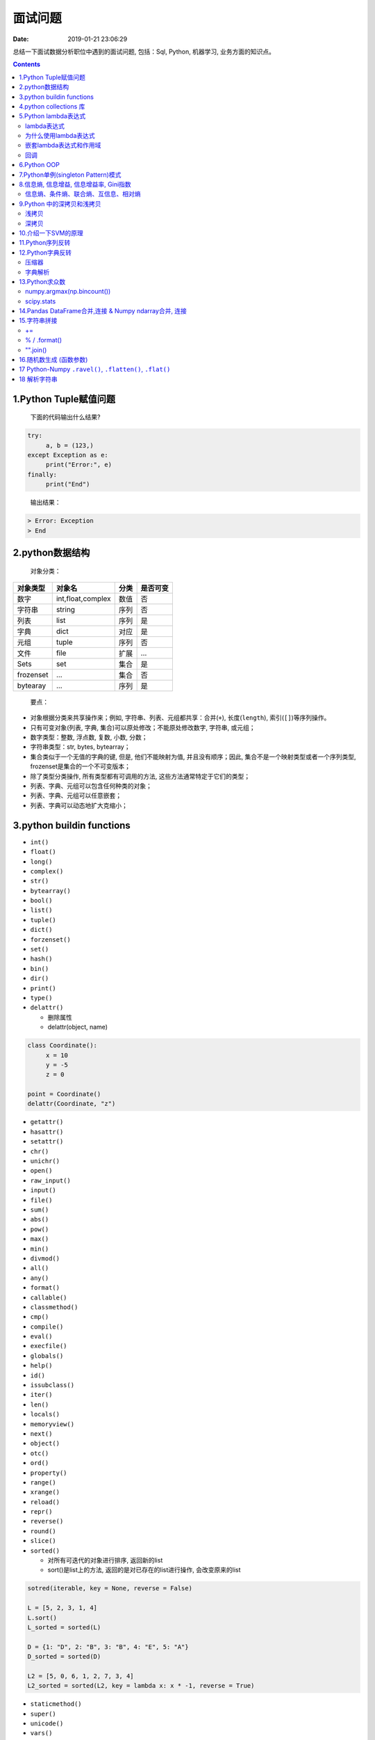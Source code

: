 ========
面试问题
========

:Date:   2019-01-21 23:06:29

.. role:: raw-latex(raw)
   :format: latex
..

总结一下面试数据分析职位中遇到的面试问题, 包括：Sql, Python, 机器学习,
业务方面的知识点。

.. contents::



1.Python Tuple赋值问题
======================

   下面的代码输出什么结果?

.. code:: python

   try:
   	a, b = (123,)
   except Exception as e:
   	print("Error:", e)
   finally:
   	print("End")

..

   输出结果：

.. code:: 

   > Error: Exception
   > End



2.python数据结构
================

   对象分类：

+-----------+-------------------+------+----------+
| 对象类型  | 对象名            | 分类 | 是否可变 |
+===========+===================+======+==========+
| 数字      | int,float,complex | 数值 | 否       |
+-----------+-------------------+------+----------+
| 字符串    | string            | 序列 | 否       |
+-----------+-------------------+------+----------+
| 列表      | list              | 序列 | 是       |
+-----------+-------------------+------+----------+
| 字典      | dict              | 对应 | 是       |
+-----------+-------------------+------+----------+
| 元组      | tuple             | 序列 | 否       |
+-----------+-------------------+------+----------+
| 文件      | file              | 扩展 | ...      |
+-----------+-------------------+------+----------+
| Sets      | set               | 集合 | 是       |
+-----------+-------------------+------+----------+
| frozenset | ...               | 集合 | 否       |
+-----------+-------------------+------+----------+
| bytearay  | ...               | 序列 | 是       |
+-----------+-------------------+------+----------+

..

   要点：

-  对象根据分类来共享操作来；例如, 字符串、列表、元组都共享：合并(\ ``+``), 长度(\ ``length``), 索引(\ ``[]``)等序列操作。

-  只有可变对象(列表, 字典, 集合)可以原处修改；不能原处修改数字, 字符串, 或元组；

-  数字类型：整数, 浮点数, 复数, 小数, 分数；

-  字符串类型：str, bytes, bytearray；

-  集合类似于一个无值的字典的键, 但是, 他们不能映射为值, 并且没有顺序；因此, 集合不是一个映射类型或者一个序列类型, frozenset是集合的一个不可变版本；

-  除了类型分类操作, 所有类型都有可调用的方法, 这些方法通常特定于它们的类型；

-  列表、字典、元组可以包含任何种类的对象；

-  列表、字典、元组可以任意嵌套；

-  列表、字典可以动态地扩大克缩小；


3.python buildin functions
==========================

-  ``int()``

-  ``float()``

-  ``long()``

-  ``complex()``

-  ``str()``

-  ``bytearray()``

-  ``bool()``

-  ``list()``

-  ``tuple()``

-  ``dict()``

-  ``forzenset()``

-  ``set()``

-  ``hash()``

-  ``bin()``

-  ``dir()``

-  ``print()``

-  ``type()``

-  ``delattr()``

   -  删除属性

   -  delattr(object, name)

.. code:: python

   class Coordinate():
   	x = 10
   	y = -5
   	z = 0

   point = Coordinate()
   delattr(Coordinate, "z")

-  ``getattr()``

-  ``hasattr()``

-  ``setattr()``

-  ``chr()``

-  ``unichr()``

-  ``open()``

-  ``raw_input()``

-  ``input()``

-  ``file()``

-  ``sum()``

-  ``abs()``

-  ``pow()``

-  ``max()``

-  ``min()``

-  ``divmod()``

-  ``all()``

-  ``any()``

-  ``format()``

-  ``callable()``

-  ``classmethod()``

-  ``cmp()``

-  ``compile()``

-  ``eval()``

-  ``execfile()``

-  ``globals()``

-  ``help()``

-  ``id()``

-  ``issubclass()``

-  ``iter()``

-  ``len()``

-  ``locals()``

-  ``memoryview()``

-  ``next()``

-  ``object()``

-  ``otc()``

-  ``ord()``

-  ``property()``

-  ``range()``

-  ``xrange()``

-  ``reload()``

-  ``repr()``

-  ``reverse()``

-  ``round()``

-  ``slice()``

-  ``sorted()``

   -  对所有可迭代的对象进行排序, 返回新的list

   -  sort()是list上的方法, 返回的是对已存在的list进行操作, 会改变原来的list

.. code:: python

   sotred(iterable, key = None, reverse = False)

   L = [5, 2, 3, 1, 4]
   L.sort()
   L_sorted = sorted(L)

   D = {1: "D", 2: "B", 3: "B", 4: "E", 5: "A"}
   D_sorted = sorted(D)

   L2 = [5, 0, 6, 1, 2, 7, 3, 4]
   L2_sorted = sorted(L2, key = lambda x: x * -1, reverse = True)

-  ``staticmethod()``

-  ``super()``

-  ``unicode()``

-  ``vars()``

-  ``__import__()``

   -  动态加载类和函数, 一个模块经常变化

-  ``zip()``, ``zip(*)``

   -  用于将可迭代对象作为参数, 将对象中对应的元素打包成一个个tuple,
      然后返回由这些tuple组成的对象, 节约内存

   -  如果各个迭代器的元素个数不一致, 则返回列表长度与最短的对象相同, 利用\ ``*``\ 可以将tuple解压为list

.. code:: python

   a = [1, 2, 3]
   b = [4, 5, 6]
   c = [4, 5, 6, 7, 8]

   zipped = zip(a, b)
   list(zipped)

   list(zip(a, c))

   a1, a2 = zip(*zip(a, b))
   list(a1)
   list(a2)

-  ``map()``

   -  根据提供的函数对指定序列做映射

   -  返回iterator

.. code:: python

   def square(x):
   	return x ** 2

   map(square, [1, 2, 3, 4, 5])
   map(lambda x: x ** 2, [1, 2, 3, 4, 5])
   map(lambda x, y: x + y, [1, 3, 5, 7, 9], [2, 4, 6, 8, 10])

-  ``filter()``

   -  过滤序列, 返回一个迭代器对象

.. code:: python

   def is_odd(n):
   	return n % 2 == 1

   tmplist = filter(is_odd, [1, 2, 3, 4, 5, 6, 7, 8, 9])
   print(list(tmplist))

-  ``enumerate()``

   -  将一个可遍历的数据对象(list, tuple,
      str)组合为一个索引序列, 同时列出数据和数据索引

.. code:: python

   seq = ["one", "two", "three"]
   for i, element in enumerate(seq):
   	print(i, seq[i])

-  ``isinstance()``

   -  判断一个对象是否是已知的类型

   -  ``type()``\ ：不会认为子类是一种父类类型, 不考虑继承关系；

   -  ``isinstance()``\ ：会认为子类是一种父类类型, 考虑继承关系；

.. code:: python

   a = 2
   b = "two"
   isinstance(a, int)
   isinstance(a, [str, int, list])


4.python collections 库
=======================

.. code:: python

   from collections import OrderedDict, Counter

   # Remembers the order the keys are added
   x = OrderedDict(a = 1, b = 2, c = 3)

   # Counts the frequency of each character
   y = Counter("Hello World!")


5.Python lambda表达式
=====================



lambda表达式
------------



为什么使用lambda表达式
----------------------



嵌套lambda表达式和作用域
------------------------



回调
----



6.Python OOP
============

   -  OOP提供了一种不同寻常而往往更有效的检查程序的方法, 利用这种设计, 分解代码, 把代码的冗余度降到最低, 并且通过定制现有的代码来编写新的程序, 而不是在原处进行修改；

   -  类就是一些函数的包, 这些函数大量使用并处理内置对象类型。不过类的设计是为了创建和管理新的对象, 并且他们也支持继承, 这是一种代码定制和复用的机制；


7.Python单例(singleton Pattern)模式
===================================

-  单例模式介绍

   -  单例模式(Singleton
      Pattern)：主要目的是确保某一个类(class)中只有一个实例(instance)存在, 从而避免浪费内存资源；

-  Python实现单例模式的几种方式

   -  使用模块

      -  Python的模块就是天然的单例模式, 因为模块第一次导入时, 会生成\ ``.pyc``\ 文件, 当第二次导入时, 就会直接加载\ ``.pyc``\ 文件, 而不会再次执行模块代码, 因此, 只需要把相关的函数和数据定义在一个模块中, 就可以获得一个单例对象。

   -  使用装饰器

   -  实用类

   -  基于\ ``__new__``\ 方法

   -  基于\ ``metaclass``\ 方式实现

      -  相关知识

      -  实现单例模式


8.信息熵, 信息增益, 信息增益率, Gini指数
========================================

   -  信息熵(entropy)

   -  是对信息随机性的度量, 又指信息能被压缩的极限, 用\ *bit*\ 作为衡量信息的最小单位。一切信息所包含的信息量都是\ *1
      bit*\ 的整数倍。计算机系统采用二进制进行编码, 一个0或1就是1 bit；

   -  信息熵越大表示越不确定, 随机性越大,

   -  信息熵越小表示越确定, 随机性越小；


信息熵、条件熵、联合熵、互信息、相对熵
--------------------------------------

**信息熵**:


9.Python 中的\ `深拷贝和浅拷贝 <https://docs.python.org/3.6/library/copy.html>`__
=================================================================================

-  直接赋值

   -  原始对象的引用, 别名。赋值后的对象id相同, 对象类型相同, 对象值相同；

   -  修改原对象, 赋值对象也会改变；修改赋值对象, 原对象也会改变；

      -  修改原对象中的可变元素, 赋值对象也会改变；

      -  修改赋值对象中的可变元素, 原对象也会改变；

-  浅拷贝(shadow copy)

   -  拷贝父对象, 不会拷贝对象内部的子对象。浅拷贝后的对象id不同, 对象类型相同, 对象值相同；

   -  修改原对象(可变), 浅拷贝对象不会改变；修改浅拷贝对象(可变), 原对象也不会变；

      -  修改原对象中的可变元素, 浅拷贝对象会改变；

      -  修改浅拷贝对象中的可变元素, 原对象也会变；

   -  仅仅复制了容器中元素的地址；

-  深拷贝(deepcopy)

   -  完全拷贝了父对象及其子对象(副本)。深拷贝后的对象id不同, 对象类型相同, 对象值相同；

   -  修改原对象(可变), 深拷贝对象不改变；修改深拷贝对象(可变), 原对象也不会变；

      -  修改原对象中的可变元素, 深拷贝对象不会改变；

      -  修改深拷贝对象中的可变元素, 原对象也不会会变；

   -  完全拷贝了一个副本, 容器内部元素和地址都不一样；

.. code:: python

   import copy

   a = [1, 2, 3, 4, ['a', 'b'], 'strings'] # 原始对象
   b = a 						 # 赋值, 传递对象的引用
   c = copy.copy(a) 			 # 对象拷贝, 浅拷贝
   d = copy.deepcopy(a) 		 # 对象拷贝, 深拷贝

   print(id(a))
   print(id(b))
   print(id(c))
   print(id(d))

   a.append(5)					 # 修改对象a
   a[4].append('c')			 # 修改对象a中的可变对象list
   a[5].upper()				 # 修改对象a中的不可变对象str

   b.append(5)					 # 修改对象b
   b[4].append('c')			 # 修改对象b中的可变对象list
   b[5].upper()				 # 修改对象b中的不可变对象str

   c.append(5)					 # 修改对象c
   c[4].append('c')			 # 修改对象c中的可变对象list
   c[5].upper()				 # 修改对象c中的不可变对象str

   d.append(5)					 # 修改对象d
   d[4].append('c')			 # 修改对象d中的可变对象list
   d[5].upper()				 # 修改对象d中的不可变对象str

   print('a = ', a)
   print('b = ', b)
   print('c = ', c)
   print('d = ', d)


浅拷贝
------

在Python中标识一个对象的唯一身份是：对象的\ ``id, id(object)``\ (内存地址)、对象类型、对象值。浅拷贝就是创建一个具有相同类型、相同值但不同``id``\ 的新对象。

对可变对象, 对象的值一样可能包含有对其他对象的引用, 浅拷贝产生的新对象, 虽然具有完全不同的\ ``id``\ , 但是其值若包含可变对象, 这些对象和原始对象中的值包含同样的引用。

可见浅拷贝产生的新对象中可变对象的值发生改变时, 会对原对象的值产生副作用, 因为这些值是同一个引用。

浅拷贝仅仅对对象自身创建了一份拷贝, 而没有再进一步处理对象中包含的值, 因此使用浅拷贝的典型使用场景是：\ **对象自身发生改变的同时需要保持对象中的值完全相同**\ , 比如：list排序。


深拷贝
------

深拷贝不仅拷贝了原始对象的地址, 也对其包含的值进行拷贝。他会递归的查找对象中包含的其他对象的引用, 来完成更深层次拷贝。因此, 深拷贝产生的副本可以随意修改而不需要担心会引起原始值的改变。

值的注意的是, 深拷贝并非完完全全递归查找所有对象, 因为一旦对象引用了自身, 完全递归可能会导致无限循环。一个对象被拷贝了, python会对该对象做个标记, 如果还有其他需要拷贝的对象引用着该对象, 他们的拷贝其实指的是同一份拷贝。

   使用\ ``__copy__``\ 和\ ``__deepcopy``\ 可以完成对一个对象拷贝的定制


10.介绍一下SVM的原理
====================


11.Python序列反转
=================

   -  将序列(有序)中的元素位置反转

      -  list

      -  tuple

      -  string

.. code:: python

   L = [1, 2, 3, 4]
   T = (1, 2, 3, 4)
   S = "Python"

.. code:: python

   # List
   L_reversed_v1 = L[::-1]
   L_reversed_v2 = reversed(L)
   print(L_reversed_v1, list(L_reversed_v2))

.. code:: python

   # Tuple
   T_reversed_v1 = T[::-1]
   T_reversed_v2 = reversed(T)
   print(T_reversed_v1, tuple(T_reversed_v2))

.. code:: python

   # String
   S_reversed_v1 = S[::-1]
   S_reversed_v2 = "".join(reversed(S))
   print(S_reversed_v1, S_reversed_v2)


12.Python字典反转
=================

   字典的key和value对换


压缩器
------

.. code:: python

   D = {
       'a': 1,
       'b': 2,
       'c': 3,
       'd': 4
   }

   print(D.items())
   print(D.keys())
   print(D.values())
   D_ziped = zip(D.values(), D.keys())
   print(list(D_ziped))

   D_reversed_v1 = dict(zip(D.values(), D.keys()))
   print(D_reversed_v1)


字典解析
--------

.. code:: python

   D_reversed_v2 = {v: k for k, v in D.items()}
   print(D_reversed_v2)


13.Python求众数
===============

   -  np.argmax(numpy.bincount()) : 只在在非负数集上有效

   -  scipy.stats.mode()

.. code:: python

   import numpy as np

   np.random.seed(123)
   nums = np.random.randint(low = 1, high = 10, size = 10)


numpy.argmax(np.bincount())
---------------------------

.. code:: python

   nums_mode_v1 = np.argmax(np.bincount(nums))
   print(nums_mode_v1)


scipy.stats
-----------

.. code:: python

   from scipy import stats
   nums_mode_v2 = stats.mode(nums)[0][0]
   print(nums_mode_v2)


14.Pandas DataFrame合并,连接 & Numpy ndarray合并, 连接
======================================================

-  DataFrame

   -  merge

   -  join

   -  concat

-  ndarray

   -  concatenate

   -  vstack

   -  row_stack

   -  hstack

   -  column_stack

   -  dstack

   -  split

   -  hsplit

   -  vsplit

   -  dsplit

   -  r\_

   -  c\_


15.字符串拼接
=============

   -  +=

   -  %

   -  .format()

   -  "".join()


+=
--

.. code:: python

   pieces = ['Today', 'is', 'really', 'a', 'nice', 'day', '!']

.. code:: python

   BigString = ''
   for s in pieces:
       BigString += s + ' '
   print(BigString)


% / .format()
-------------

.. code:: python

   S1 = '%s, Your current money is %.1f' % ('Nupta', 500.52)
   S2 = '{}, Your current money is {:.1f}'.format('Nupta', 500.52)
   print(S1)
   print(S2)


"".join()
---------

.. code:: python

   S = " ".join(pieces)
   print(S)


16.随机数生成 (函数参数)
========================

.. code:: python

   # np.random.seed(123)                    # 设置随机数
   # np.random.permutation(np.arange(16))   # 返回一个序列的随机排列或返回一个随机排列的范围
   # np.random.shuffle(np.arange(5))        # 对一个序列就地随机排列
   # np.random.rand((5)                     # 生成均匀分布随机数[0, 1)
   # np.random.uniform(10)                  # 均匀分布(0, 1)
   # np.random.randint()                    # 从给定范围内随机取整数

   # 正态分布
   # np.random.normal(loc = 0, scale = 1, size = (6))
   # np.random.normal(size = (5))
   # # from random import normalvariate
   # # normalvariate(, )
   # np.random.randn()                      # 标准正态分布
   # np.random.normal(loc = 0, scale = 1, size = (6))

   # 其他分布
   # np.random.binomial(5)
   # np.random.beta(5)
   # np.random.chisquare(5)
   # np.random.gamma(5)


17 Python-Numpy ``.ravel()``, ``.flatten()``, ``.flat()``
=========================================================

   -  功能：将多维array降为一维array

   -  拷贝(copy): 对拷贝所做的修改不会影响原始数组

   -  视图(view): 对视图所做的修改会影响原始数组

-  ``numpy.ravel(a, order = {'C', 'F', 'A', 'K'})``

   -  返回copy

   -  ``order = 'C'``: 按行索引排列

   -  ``order = 'F'``: 按列索引排列

   -  ``order = 'A'``:

   -  ``order = 'K'``:

-  ``numpy.ndarray.flatten()``

   -  返回view

   -  ``numpy.flat``

   -  ``order = 'C'``: 按行索引排列

   -  ``order = 'F'``: 按列索引排列

   -  ``order = 'A'``:

   -  ``order = 'K'``:

-  ``numpy.flatiter``

   -  ``.flat``, 返回iterator

-  ``numpy.reshape()`` or ``numpy.ndarray.reshape()``

   -  返回view

   -  ``order = 'C'``: 按行索引排列

   -  ``order = 'F'``: 按行索引排列

   -  ``order = 'A'``

.. code:: python

   # np.ravel()
   import numpy as np

   x = np.array([[1, 2, 3], 
   	          [4, 5, 6]])
   np.ravel(x)
   np.ravel(x, order = 'C')
   np.ravel(x, order = 'K')
   np.ravel(x.T, order = 'F')
   x.reshape(-1)

   np.ravel(x, order = 'F')
   np.ravel(x, order = 'A')
   np.ravel(x.T, order = 'C')

.. code:: python

   # .flatten()
   import numpy as np

   x = np.arange(1, 7).reshape(2, 3)
   x.flatten()
   x.flatten(order = 'F')

.. code:: python

   # np.flat
   x = np.arange(6).reshape(2, 3)
   f1 = x.flat
   type(f1)

   for item in f1:
   	print(item)

   f1[2:4]
   f1 = 3
   f1[[1, 4]] = 1

   f1.base
   f1.coords
   f1.index
   f1.next()
   f1.copy()


18 解析字符串
=============

.. code:: python

   import json

   string = '[{"requestid": "b9a9b0f264a44ec28f7d20ed4826c691", "content": "前台Ennma 退房很快"阮冬琴开发票也很快"两个人配合不错"}]'

   # 正则表达式
   # res = "".join([i for i in string if u'\u4e00' <= i <= u'\u9fff'])
   # print(res)


   # Json解析
   while True:
   	try:
   		res = json.loads(string)[0]["content"]
   		print(res)
   		break
   	except json.JSONDecodeError as e:
   		str_index = int(str(e).split(" ")[-1][:-1])
   		string = string[:str_index - 1] + string[str_index:]
